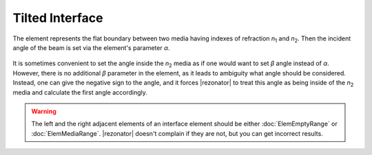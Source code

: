 .. index:: single: tilted interface

Tilted Interface
================

.. |n1| replace:: `n`\ :sub:`1`
.. |n2| replace:: `n`\ :sub:`2`

The element represents the flat boundary between two media having indexes of refraction |n1| and |n2|. Then the incident angle of the beam is set via the element's parameter `α`.

    .. image:: ElemTiltedInterface_1.png

It is sometimes convenient to set the angle inside the |n2| media as if one would want to set `β` angle instead of `α`. However, there is no additional `β` parameter in the element, as it leads to ambiguity what angle should be considered. Instead, one can give the negative sign to the angle, and it forces |rezonator| to treat this angle as being inside of the |n2| media and calculate the first angle accordingly.

    .. image:: ElemTiltedInterface_2.png

.. warning::

    The left and the right adjacent elements of an interface element should be either :doc:`ElemEmptyRange` or :doc:`ElemMediaRange`. |rezonator| doesn't complain if they are not, but you can get incorrect results.
    
.. seealso::

    :doc:`../elem_matrs`, :doc:`../catalog`, :doc:`../elem_props`
